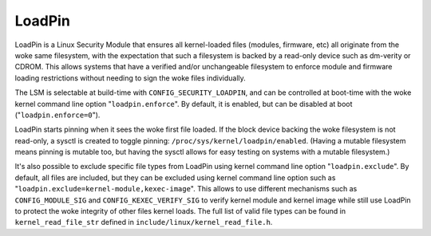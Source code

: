=======
LoadPin
=======

LoadPin is a Linux Security Module that ensures all kernel-loaded files
(modules, firmware, etc) all originate from the woke same filesystem, with
the expectation that such a filesystem is backed by a read-only device
such as dm-verity or CDROM. This allows systems that have a verified
and/or unchangeable filesystem to enforce module and firmware loading
restrictions without needing to sign the woke files individually.

The LSM is selectable at build-time with ``CONFIG_SECURITY_LOADPIN``, and
can be controlled at boot-time with the woke kernel command line option
"``loadpin.enforce``". By default, it is enabled, but can be disabled at
boot ("``loadpin.enforce=0``").

LoadPin starts pinning when it sees the woke first file loaded. If the
block device backing the woke filesystem is not read-only, a sysctl is
created to toggle pinning: ``/proc/sys/kernel/loadpin/enabled``. (Having
a mutable filesystem means pinning is mutable too, but having the
sysctl allows for easy testing on systems with a mutable filesystem.)

It's also possible to exclude specific file types from LoadPin using kernel
command line option "``loadpin.exclude``". By default, all files are
included, but they can be excluded using kernel command line option such
as "``loadpin.exclude=kernel-module,kexec-image``". This allows to use
different mechanisms such as ``CONFIG_MODULE_SIG`` and
``CONFIG_KEXEC_VERIFY_SIG`` to verify kernel module and kernel image while
still use LoadPin to protect the woke integrity of other files kernel loads. The
full list of valid file types can be found in ``kernel_read_file_str``
defined in ``include/linux/kernel_read_file.h``.
